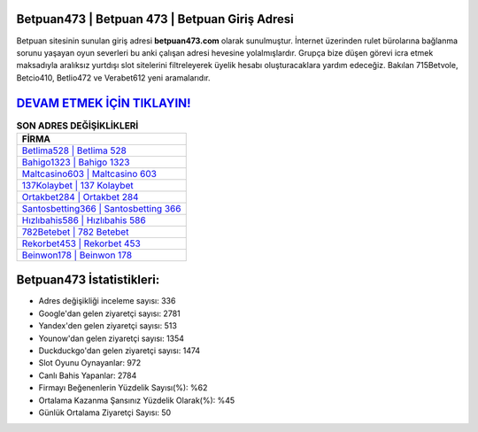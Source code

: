 ﻿Betpuan473 | Betpuan 473 | Betpuan Giriş Adresi
===================================

.. image:: images/betpuan-giris.jpg
   :width: 600
   
Betpuan sitesinin sunulan giriş adresi **betpuan473.com** olarak sunulmuştur. İnternet üzerinden rulet bürolarına bağlanma sorunu yaşayan oyun severleri bu anki çalışan adresi hevesine yolalmışlardır. Grupça bize düşen görevi icra etmek maksadıyla aralıksız yurtdışı slot sitelerini filtreleyerek üyelik hesabı oluşturacaklara yardım edeceğiz. Bakılan 715Betvole, Betcio410, Betlio472 ve Verabet612 yeni aramalarıdır.

`DEVAM ETMEK İÇİN TIKLAYIN! <https://uclck.me/gonow>`_
==============

.. list-table:: **SON ADRES DEĞİŞİKLİKLERİ**
   :widths: 100
   :header-rows: 1

   * - FİRMA
   * - `Betlima528 | Betlima 528 <betlima528-betlima-528-betlima-giris-adresi.html>`_
   * - `Bahigo1323 | Bahigo 1323 <bahigo1323-bahigo-1323-bahigo-giris-adresi.html>`_
   * - `Maltcasino603 | Maltcasino 603 <maltcasino603-maltcasino-603-maltcasino-giris-adresi.html>`_	 
   * - `137Kolaybet | 137 Kolaybet <137kolaybet-137-kolaybet-kolaybet-giris-adresi.html>`_	 
   * - `Ortakbet284 | Ortakbet 284 <ortakbet284-ortakbet-284-ortakbet-giris-adresi.html>`_ 
   * - `Santosbetting366 | Santosbetting 366 <santosbetting366-santosbetting-366-santosbetting-giris-adresi.html>`_
   * - `Hızlıbahis586 | Hızlıbahis 586 <hizlibahis586-hizlibahis-586-hizlibahis-giris-adresi.html>`_	 
   * - `782Betebet | 782 Betebet <782betebet-782-betebet-betebet-giris-adresi.html>`_
   * - `Rekorbet453 | Rekorbet 453 <rekorbet453-rekorbet-453-rekorbet-giris-adresi.html>`_
   * - `Beinwon178 | Beinwon 178 <beinwon178-beinwon-178-beinwon-giris-adresi.html>`_
	 
Betpuan473 İstatistikleri:
===================================	 
* Adres değişikliği inceleme sayısı: 336
* Google'dan gelen ziyaretçi sayısı: 2781
* Yandex'den gelen ziyaretçi sayısı: 513
* Younow'dan gelen ziyaretçi sayısı: 1354
* Duckduckgo'dan gelen ziyaretçi sayısı: 1474
* Slot Oyunu Oynayanlar: 972
* Canlı Bahis Yapanlar: 2784
* Firmayı Beğenenlerin Yüzdelik Sayısı(%): %62
* Ortalama Kazanma Şansınız Yüzdelik Olarak(%): %45
* Günlük Ortalama Ziyaretçi Sayısı: 50
